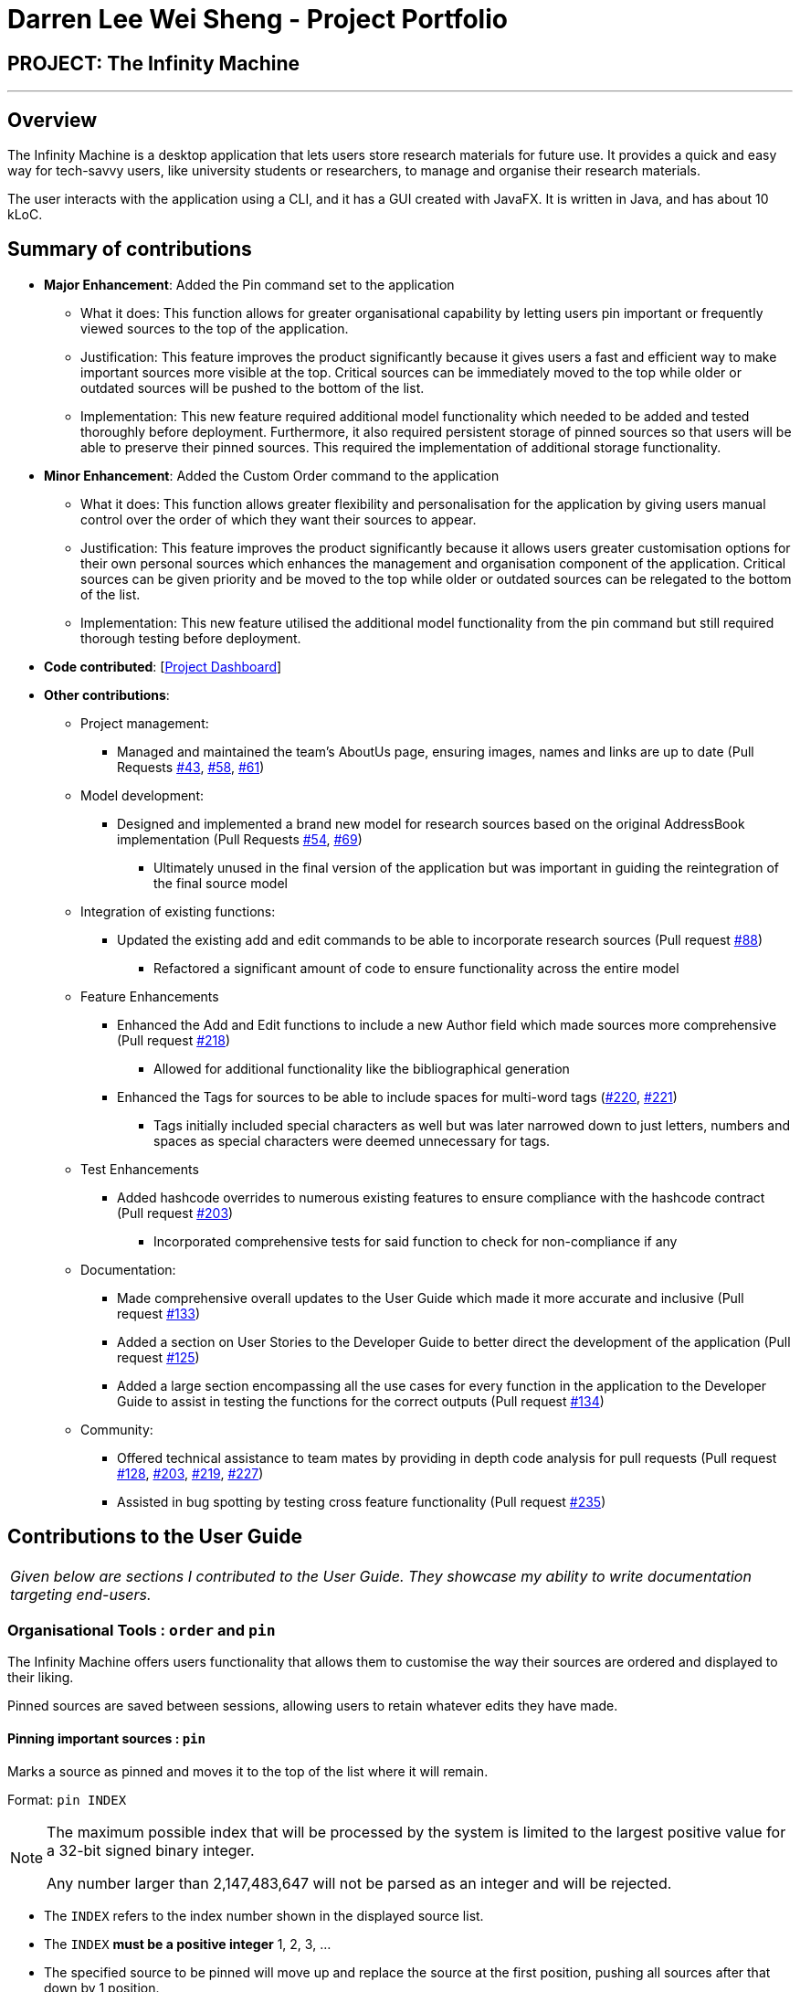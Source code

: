 = Darren Lee Wei Sheng - Project Portfolio
:site-section: AboutUs
:imagesDir: ../images
:stylesDir: ../stylesheets

== PROJECT: The Infinity Machine

---

== Overview

The Infinity Machine is a desktop application that lets users store research materials for future use. It provides a quick and easy way for tech-savvy users, like university students or researchers, to manage and organise their research materials.

The user interacts with the application using a CLI, and it has a GUI created with JavaFX. It is written in Java, and has about 10 kLoC.

== Summary of contributions

* *Major Enhancement*: Added the Pin command set to the application
** What it does: This function allows for greater organisational capability by letting users pin important or frequently viewed sources to the top of the application.
** Justification: This feature improves the product significantly because it gives users a fast and efficient way to make important sources more visible at the top. Critical sources can be immediately moved to the top while older or outdated sources will be pushed to the bottom of the list.
** Implementation: This new feature required additional model functionality which needed to be added and tested thoroughly before deployment. Furthermore, it also required persistent storage of pinned sources so that users will be able to preserve their pinned sources. This required the implementation of additional storage functionality.

* *Minor Enhancement*: Added the Custom Order command to the application
** What it does: This function allows greater flexibility and personalisation for the application by giving users manual control over the order of which they want their sources to appear.
** Justification: This feature improves the product significantly because it allows users greater customisation options for their own personal sources which enhances the management and organisation component of the application. Critical sources can be given priority and be moved to the top while older or outdated sources can be relegated to the bottom of the list.
** Implementation: This new feature utilised the additional model functionality from the pin command but still required thorough testing before deployment.

* *Code contributed*: [https://nus-cs2103-ay1819s2.github.io/cs2103-dashboard/#=undefined&search=darrendragonlee[Project Dashboard]]

* *Other contributions*:

** Project management:
*** Managed and maintained the team's AboutUs page, ensuring images, names and links are up to date (Pull Requests https://github.com/CS2103-AY1819S2-W13-3/main/pull/43[#43], https://github.com/CS2103-AY1819S2-W13-3/main/pull/58[#58], https://github.com/CS2103-AY1819S2-W13-3/main/pull/61[#61])

** Model development:
*** Designed and implemented a brand new model for research sources based on the original AddressBook implementation (Pull Requests https://github.com/CS2103-AY1819S2-W13-3/main/pull/54[#54], https://github.com/CS2103-AY1819S2-W13-3/main/pull/69[#69])
**** Ultimately unused in the final version of the application but was important in guiding the reintegration of the final source model

** Integration of existing functions:
*** Updated the existing add and edit commands to be able to incorporate research sources (Pull request https://github.com/CS2103-AY1819S2-W13-3/main/pull/88[#88])
**** Refactored a significant amount of code to ensure functionality across the entire model

** Feature Enhancements
*** Enhanced the Add and Edit functions to include a new Author field which made sources more comprehensive (Pull request https://github.com/CS2103-AY1819S2-W13-3/main/pull/218[#218])
**** Allowed for additional functionality like the bibliographical generation
*** Enhanced the Tags for sources to be able to include spaces for multi-word tags (https://github.com/CS2103-AY1819S2-W13-3/main/pull/220[#220], https://github.com/CS2103-AY1819S2-W13-3/main/pull/221[#221])
**** Tags initially included special characters as well but was later narrowed down to just letters, numbers and spaces as special characters were deemed unnecessary for tags.

** Test Enhancements
*** Added hashcode overrides to numerous existing features to ensure compliance with the hashcode contract (Pull request https://github.com/CS2103-AY1819S2-W13-3/main/pull/203[#203])
**** Incorporated comprehensive tests for said function to check for non-compliance if any

** Documentation:
*** Made comprehensive overall updates to the User Guide which made it more accurate and inclusive (Pull request https://github.com/CS2103-AY1819S2-W13-3/main/pull/133[#133])
*** Added a section on User Stories to the Developer Guide to better direct the development of the application (Pull request https://github.com/CS2103-AY1819S2-W13-3/main/pull/125[#125])
*** Added a large section encompassing all the use cases for every function in the application to the Developer Guide to assist in testing the functions for the correct outputs (Pull request https://github.com/CS2103-AY1819S2-W13-3/main/pull/134[#134])

** Community:
*** Offered technical assistance to team mates by providing in depth code analysis for pull requests (Pull request https://github.com/CS2103-AY1819S2-W13-3/main/pull/128[#128], https://github.com/CS2103-AY1819S2-W13-3/main/pull/203[#203], https://github.com/CS2103-AY1819S2-W13-3/main/pull/219[#219], https://github.com/CS2103-AY1819S2-W13-3/main/pull/227[#227])
*** Assisted in bug spotting by testing cross feature functionality (Pull request https://github.com/CS2103-AY1819S2-W13-3/main/pull/235[#235])

== Contributions to the User Guide

|===
|_Given below are sections I contributed to the User Guide. They showcase my ability to write documentation targeting end-users._
|===

=== Organisational Tools : `order` and `pin`
The Infinity Machine offers users functionality that allows them to customise the way their sources are ordered and displayed to their liking.

Pinned sources are saved between sessions, allowing users to retain whatever edits they have made.

==== Pinning important sources : `pin`
Marks a source as pinned and moves it to the top of the list where it will remain.

Format: `pin INDEX`

[NOTE]
====
The maximum possible index that will be processed by the system is limited to the largest positive value for a 32-bit signed binary integer.

Any number larger than 2,147,483,647 will not be parsed as an integer and will be rejected.
====

****
* The `INDEX` refers to the index number shown in the displayed source list.
* The `INDEX` *must be a positive integer* 1, 2, 3, ...
* The specified source to be pinned will move up and replace the source at the first position, pushing all sources after that down by 1 position.
****

[NOTE]
====
You can delete a pinned source with no issue by entering the `delete` command followed by the index of the pinned source.

However, do note that deleting a pinned source will remove the source from the list.
====

[TIP]
The maximum number of pinned sources you can have at a single time is 5.

Examples:

* `pin 4` +
Marks source number 4 as pinned and moves it to the top of the list.

==== Unpinning sources : `unpin`
Reverts a pinned source back to its unpinned state, moving the source down to the first position of an unpinned source in the event there are pinned sources after the source to be unpinned.

Format: `unpin INDEX`

[NOTE]
====
The maximum possible index that will be processed by the system is limited to the largest positive value for a 32-bit signed binary integer.

Any number larger than 2,147,483,647 will not be parsed as an integer and will be rejected.
====

****
* The `INDEX` refers to the index number shown in the displayed source list.
* The `INDEX` *must be a positive integer* 1, 2, 3, ...
* The specified source to be unpinned will be moved down to the position of the first unpinned source if there are pinned sources after the source to be unpinned.
* If the source to be unpinned is the only or the last pinned source, then its position does not change.
****

[TIP]
Pinning and unpinning a source is not considered an undoable command and therefore will not be undone or redone with the `undo` or `redo` commands respectively.

Examples:

* `unpin 4` +
Reverts source 4, which was originally pinned, to its unpinned state and moves it down to the first unpinned source's position.

==== Reordering sources to your liking : `order`
Moves the specified source from one position to another as defined by the user.

Format: `order ORIGINAL_INDEX NEW_INDEX`

[NOTE]
====
The maximum possible index that will be processed by the system is limited to the largest positive value for a 32-bit signed binary integer.

Any number larger than 2,147,483,647 will not be parsed as an integer and will be rejected.
====

****
* Obtains the source at the specified `ORIGINAL_INDEX` and moves it to the `NEW_INDEX`.
* The indexes refers to the index numbers shown in the displayed source list.
* The indexes *must be positive integers* 1, 2, 3, ...
* The specified source will replace the original source at that index.
** If the souce was shifted forward, sources before the `NEW_INDEX` will be shifted back and the source designated by `ORIGINAL_INDEX` will take the position of `NEW_INDEX`.
** If the souce was shifted backwards, sources after the `NEW_INDEX` will be shifted forward and the source designated by `ORIGINAL_INDEX` will take the position of `NEW_INDEX`.
****

[TIP]
You cannot swap a source that is pinned or swap a source to the location of a pinned source.

Examples:

* `order 1 4` +
Moves the source located at index 1 to index 4.

* `order 1 6` +
If there are only 6 sources in the database, the command moves the source located at index 1 to last position in the list.

== Contributions to the Developer Guide

|===
|_Given below are sections I contributed to the Developer Guide. They showcase my ability to write technical documentation and the technical depth of my contributions to the project._
|===

=== Pin and Unpin Features
==== Current Implementation
The concept of pinned sources works on an index bases system rather than a separate list or any additional implementation. This allows pinned sources to function just like ordinary sources in that they can be searched and listed as normal.

[NOTE]
Pinned sources can be deleted with the delete command but cannot be swapped.

Essentially, the pinned sources are governed by a single number within the `ModelManager` and is managed through a separate class called the `PinnedSourcesCoordinationCenter`. This coordination center is responsible for all operations which modify the number of pinned sources.

image::pinUnpinStructure.png[width="900"]

When a new source is pinned using the `pin INDEX` command, the coordination center will increment the number of pinned sources by 1 as well as bring the newly pinned source to the top of the list.

image::pinSequence.png[width="900"]

When a pinned source is unpinned using the `unpin INDEX` command, the coordination center will decrement the numer of pinned sources by 1 and move the unpinned source down to the position of the first unpinned source.

image::unpinSequence.png[width="900"]

==== Operational Process
When a source is unpinned and there are other pinned sources, the recently unpinned source will be pushed back to the position of the first unpinned source.

An example of this could be `unpin 1` command in a database with 3 pinned sources.

image::unpin1.PNG[width="400"]

The first source will be unpinned and moved to the position of the first unpinned source, in this case position 3.

image::unpin2.PNG[width="400"]

==== Source Checks
When checking to see if a source can be pinned or unpinned, the command will call on the coordination center to check if a source is already pinned or unpinned respectively. An already pinned source cannot be pinned again and an unpinned source cannot be unpinned.

These very same source checks will also be called during the `delete` and `order` commands.  For the `delete` command, the coordination center will check if the source to be deleted is a pinned source. If so, then the number of pinned sources will decrement by 1. If not, it just carries on with the deletion as usual. For the `order` command, the coordination center will check both the source being moved as well as the move location. If either of these indexes are of pinned sources, the `order` command will fail.

==== Pinned Source Persistence
For the pinned sources to be persistent, the number of pinned sources is updated into an external text file whenever a change is made to the number. This is consistent with the source database itself so the reordering of the sources when something is pinned or unpinned will occur together with the update to the number of pinned sources.

The external storage is handled by a simple class called the `PinnedSourcesStorageOperationsCenter` which contains the path of the file which the number will be saved to.

Dynamic pathing was necessary because when testing the function using a default file path, changes made during the test were saved to the actual file and that caused major problems for the program. Dynamic pathing ensured that for testing, a separate test file is written to thus maintaining the integrity of the actual file.

==== Pinned Source UI Tag
Pinned sources are denoted by a little golden badge on top of the source that says "Pinned". This is kept updated vis a flag set in the source object itself.

At the start of the program, the `ModelManager` will use the number of pinned sources retrieved from the external storage to assign the flags accordingly. Every time a function affects the pinned sources, namely `delete`, `pin` and `unpin`, is called, the flag will be appropriately updated as well for consistency.

It is important to note that the flag itself is not stored externally and is not persistent. It is assigned at the start of every session and modified accordingly as the functions are called. The rationale behind this implementation choice is to ensure that the external source storage is kept as clean and minimalist as possible.

// tag::devorder[]
=== Custom Order Feature
==== Current Implementation
The function is currently implemented using the functionality of the source model. It allows users to designate a source they want to move and a location they want to move it to.

The primary uses of this feature are to facilitate source management and ordering sources by some user defined metric like personal importance.

Given the function works purely on the parameters the user enters, a parser file was necessary to filter out invalid inputs like alphabets or special characters.

Further consideration was necessary because of nature of the inputs. The inputs are array indexes which are very prone to being out or bounds that can result in system failures. Therefore, in addition to traditional exception handling, the function also implements its own checks for invalid user indexes.

These check include the following:

* Checking for inputs which are 0 or smaller
** The user entered input follows traditional listing which starts from 1.  However array indexes in Java start from 0.  Therefore, 1 is always subtracted from any input added.
** This means that any user input less than 1 are automatically invalid since that index cannot possibly exist

* Checking for inputs which are larger than the size of the list of sources
** The classic out of bounds exception occurs when a function attempts to extract an index from a point larger than the list's current size.
** The function therefore checks the user input to ensure that it is always within the size of the list.

Once the inputs are deemed as valid, the actual moving can begin. The model uses a list implementation for its primary storage model. This means that when a source is moved to a location, every source around it will need to be shifted to the front or the back depending on where the original source originated at.

Thankfully, the Java List implementation does come with the function to add an item to the lest at a particular index, pushing everything aside automatically. The function called `addSourceAtIndex` was added to the model which took in the source to add as well as an index which the source should be added at.

The function takes the following steps to make the swap:

* Step 1 -- The function stores a copy of the source to be moved locally
** The source to be moved is found using the index entered by the user and the `List.get` function that takes in an index and returns the source to be moved

* Step 2 -- The function then deletes the source to be moved from the list
** The `deleteSource` function automatically moves sources up to fill up the void left by the deleted source
** A deletion is necessary in this step because the model does not accept duplicate sources. Therefore, adding the source to be moved first before deleting it would result in the function failing.

* Step 3 -- The `addSourceAtIndex` function is used to place the recently deleted source back into the list at the designated location.

* Step 4 -- The function then commits the database to save the recent changes.

image::customOrderSequence.png[width="900"]

==== Swapping process
The process for swapping is slightly different for each type of swap, namely forward swapping and backwards swapping.

===== Forward Swapping
Forward swapping means that the index of the source to be moved is smaller than the index of the position it is to be moved to.

An example of such a command could be `order 2 5`.

image::forward1.PNG[width="400"]

Once the source to be moved and the position it is to be moved to have been identified and validated, the source to be moved will be deleted from the list and stored separately. Notice that for forward swapping the initial source at the move position, in this case position 5, changes.

image::forward2.PNG[width="400"]

The source to be moved is then inserted into the current position 5, displacing all other sources after that and pushing them back.

image::forward3.PNG[width="400"]

===== Backward Swapping
Backward swapping means that the index of the source to be moved is larger than the index of the position it is to be moved to.

An example of such a command could be `order 5 2`.

image::backward1.PNG[width="400"]

Once the source to be moved and the position it is to be moved to have been identified and validated, the source to be moved will be deleted from the list and stored separately. Notice that for backward swapping the initial source at the move position, in this case position 2, does not change.

image::backward2.PNG[width="400"]

The source to be moved is then inserted into the current position 2, displacing all other sources after that and pushing them back.

image::backward3.PNG[width="400"]
